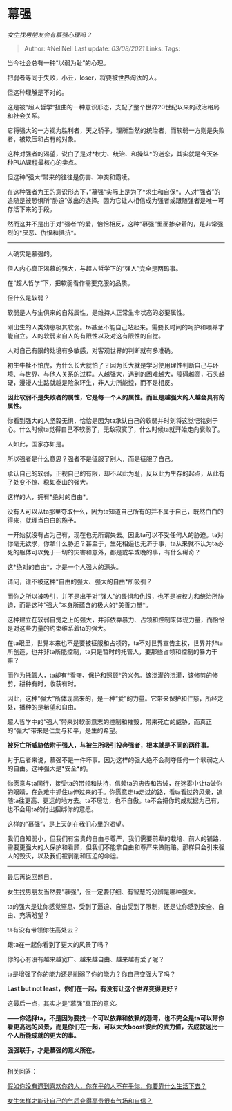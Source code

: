 * 幕强
  :PROPERTIES:
  :CUSTOM_ID: 幕强
  :END:

/女生找男朋友会有慕强心理吗？/

#+BEGIN_QUOTE
  Author: #NellNell Last update: /03/08/2021/ Links: Tags:
#+END_QUOTE

当今社会总有一种“以弱为耻”的心理。

把弱者等同于失败，小丑，loser，将要被世界淘汰的人。

但这种理解是不对的。

这是被“超人哲学“扭曲的一种意识形态，支配了整个世界20世纪以来的政治格局和社会关系。

它将强大的一方视为胜利者，天之骄子，理所当然的统治者，而软弱一方则是失败者，被欺压和占有的对象。

这种对强者的渴望，说白了是对*权力、统治、和操纵*的迷恋，其实就是今天各种PUA课程最核心的卖点。

但这种”强大“带来的往往是伤害、冲突和霸凌。

在这种强者为王的意识形态下，”慕强“实际上是为了*求生和自保*。人对“强者”的追随是被恐惧所“胁迫”做出的选择。因为它让人相信成为强者或跟随强者是唯一可存活下来的手段。

然而这并不是出于对”强者“的爱，恰恰相反，这种“慕强”里面掺杂着的，是非常强烈的*厌恶、仇恨和抵抗*。

--------------

人确实是慕强的。

但人内心真正渴慕的强大，与超人哲学下的“强人”完全是两码事。

在“超人哲学”下，把软弱看作需要克服的品质。

但什么是软弱？

软弱是人与生俱来的自然属性，是维持人正常生命状态的必要属性。

刚出生的人类幼崽极其软弱。ta甚至不能自己站起来。需要长时间的呵护和喂养才能自立。人的软弱来自人的有限性以及对这有限性的自觉。

人对自己有限的处境有多敏感，对客观世界的判断就有多准确。

初生牛犊不怕虎，为什么长大就怕了？因为长大就是学习使用理性判断自己与环境、与世界、与他人关系的过程。人越强大，遇到的困难越大，障碍越高，石头越硬，漫漫人生路就越是险象环生，非人力所能控，而不是相反。

*因此软弱不是失败者的属性，它是每一个人的属性。而且是越强大的人越会具有的属性。*

你看到强大的人坚毅无惧，恰恰是因为ta承认自己的软弱并时刻将这觉悟铭刻于心。什么时候ta觉得自己不软弱了，无敌寂寞了，什么时候ta就开始走向衰败了。

人如此，国家亦如是。

所以强者是什么意思？强者不是征服了别人，而是征服了自己。

承认自己的软弱，正视自己的有限，却不以此为耻，反以此为生存的起点，从此有了处变不惊、稳如泰山的强大。

这样的人，拥有*绝对的自由*。

没有人可以从ta那里夺取什么，因为ta知道自己所有的并不属于自己，既然白白的得来，就理当白白的施予。

一开始就没有占为己有，现在也无所谓失去。因此ta可以不受任何人的胁迫。ta对你毫无欲求，你拿什么胁迫？甚至于，生死相逼也无济于事，ta从来就不认为ta必死的躯体可以免于一切的灾害和意外，都是或早或晚的事，有什么稀奇？

这*绝对的自由*，才是一个人强大的源头。

请问，谁不被这种*自由的强大、强大的自由*所吸引？

而你之所以被吸引，并不是出于对“强人”的畏惧和仇恨，也不是被权力和统治所胁迫，而是这种“强大”本身所蕴含的极大的*美善力量*。

这种建立在软弱自觉之上的强大，并非依靠暴力、占领和控制来体现力量，而恰恰是对这些力量的约束维系着ta的强大。

在ta眼里，世界本来也不是要被征服和占领的，ta不对世界宣告主权，世界并非ta所创造，也并非ta所能控制，ta只是暂时的托管人，要那些占领和控制的暴力干嘛？

而作为托管人，ta却有*看守、保护和照顾*的义务。该浇灌的浇灌，该修剪的修剪，耕种有时，收获有时。

因此，这种“强大”所体现出来的，是一种“爱”的力量。它带来保护和仁慈，所经之处，播种的是希望和自由。

超人哲学中的“强人”带来对软弱意志的控制和摧毁，带来死亡的威胁，而真正的“强大”带来是仁爱与和平，是生的希望。

*被死亡所威胁依附于强人，与被生所吸引投奔强者，根本就是不同的两件事。*

对于后者来说，慕强不是一件坏事。因为这样的强大绝不会剥夺任何一个软弱之人的自由。这种强大是*安全*的。

你愿意与ta同行，接受ta的带领和扶持，信赖ta的忠告和告诫，在迷雾中让ta做你的眼睛，在危难中抓住ta伸过来的手。你愿意走ta走过的路，看ta看过的风景，追随ta往更高、更远的地方去。ta不居功，也不自傲。ta不会把你的成就据为己有，也不会用ta的付出捆绑你的意愿。

这样的“慕强”，是上天刻在我们心里的渴望。

我们自知弱小，但我们有宝贵的自由与尊严，我们需要前辈的栽培、前人的铺路，需要更强大的人保护和看顾，但我们不能拿自由和尊严来做贿赂。那样只会引来强人的毁灭，以及我们被剥削和压迫的命运。

--------------

最后再说回题目。

女生找男朋友当然要“慕强”，但一定要仔细、有智慧的分辨是哪种强大。

ta的强大是让你感觉窒息、受到了逼迫、自由受到了限制，还是让你感到安全、自由、充满盼望？

ta有没有带领你往高处去？

跟ta在一起你看到了更大的风景了吗？

你的心有没有越来越宽广、越来越自由、越来越有爱了呢？

ta是增强了你的能力还是削弱了你的能力？你自己变强大了吗？

*Last but not least，你们在一起，有没有让这个世界变得更好？*

这最后一点，其实才是“慕强”真正的意义。

*------你选择ta，不是因为要找一个可以依靠和依赖的港湾，也不完全是ta可以带你看更高远的风景，而是你们在一起，可以大大boost彼此的武力值，去成就远比一个人所能成就的更大的事。*

*强强联手，才是慕强的意义所在。*

--------------

相关回答：

[[https://www.zhihu.com/question/313241934/answer/619389760][假如你没有遇到喜欢你的人，你在乎的人不在乎你，你要靠什么生活下去？]]

[[https://www.zhihu.com/question/297342809/answer/586101469][女生怎样才能让自己的气质变得高贵很有气场和自信？]]
